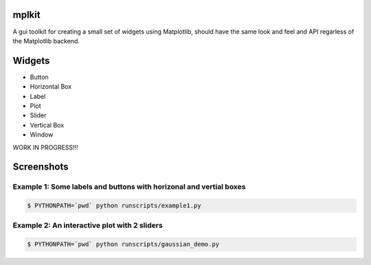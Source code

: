 mplkit
======

A gui toolkit for creating a small set of widgets using Matplotlib, should have
the same look and feel and API regarless of the Matplotlib backend.

Widgets
=======

* Button
* Horizontal Box
* Label
* Plot
* Slider
* Vertical Box
* Window

WORK IN PROGRESS!!!

Screenshots
===========

Example 1: Some labels and buttons with horizonal and vertial boxes
-------------------------------------------------------------------

.. code-block:: console

    $ PYTHONPATH=`pwd` python runscripts/example1.py

.. image:: example1.jpg


Example 2: An interactive plot with 2 sliders
---------------------------------------------

.. code-block:: console

    $ PYTHONPATH=`pwd` python runscripts/gaussian_demo.py

.. image:: example2.jpg
